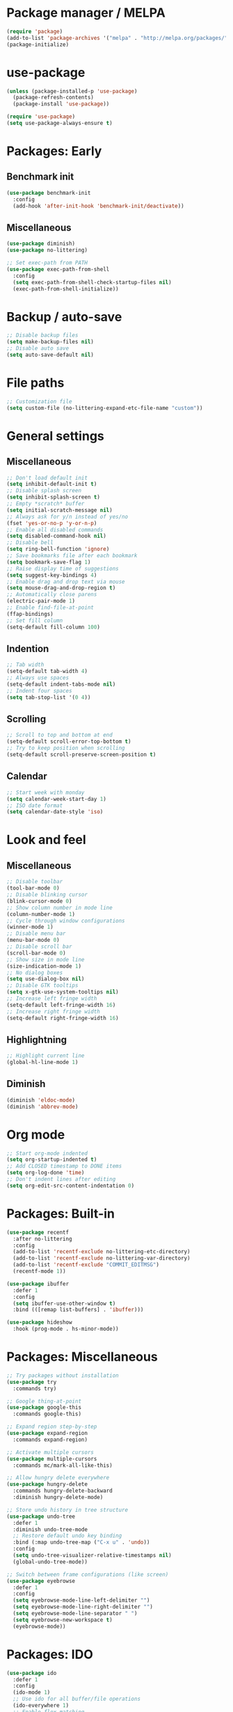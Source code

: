 * Package manager / MELPA

#+BEGIN_SRC emacs-lisp
(require 'package)
(add-to-list 'package-archives '("melpa" . "http://melpa.org/packages/") t)
(package-initialize)
#+END_SRC

* use-package

#+BEGIN_SRC emacs-lisp
(unless (package-installed-p 'use-package)
  (package-refresh-contents)
  (package-install 'use-package))

(require 'use-package)
(setq use-package-always-ensure t)
#+END_SRC

* Packages: Early

** Benchmark init

#+BEGIN_SRC emacs-lisp
(use-package benchmark-init
  :config
  (add-hook 'after-init-hook 'benchmark-init/deactivate))
#+END_SRC

** Miscellaneous

#+BEGIN_SRC emacs-lisp
(use-package diminish)
(use-package no-littering)

;; Set exec-path from PATH
(use-package exec-path-from-shell
  :config
  (setq exec-path-from-shell-check-startup-files nil)
  (exec-path-from-shell-initialize))
#+END_SRC

* Backup / auto-save

#+BEGIN_SRC emacs-lisp
;; Disable backup files
(setq make-backup-files nil)
;; Disable auto save
(setq auto-save-default nil)
#+END_SRC

* File paths

#+BEGIN_SRC emacs-lisp
;; Customization file
(setq custom-file (no-littering-expand-etc-file-name "custom"))
#+END_SRC

* General settings

** Miscellaneous

#+BEGIN_SRC emacs-lisp
;; Don't load default init
(setq inhibit-default-init t)
;; Disable splash screen
(setq inhibit-splash-screen t)
;; Empty *scratch* buffer
(setq initial-scratch-message nil)
;; Always ask for y/n instead of yes/no
(fset 'yes-or-no-p 'y-or-n-p)
;; Enable all disabled commands
(setq disabled-command-hook nil)
;; Disable bell
(setq ring-bell-function 'ignore)
;; Save bookmarks file after each bookmark
(setq bookmark-save-flag 1)
;; Raise display time of suggestions
(setq suggest-key-bindings 4)
;; Enable drag and drop text via mouse
(setq mouse-drag-and-drop-region t)
;; Automatically close parens
(electric-pair-mode 1)
;; Enable find-file-at-point
(ffap-bindings)
;; Set fill column
(setq-default fill-column 100)
#+END_SRC

** Indention

#+BEGIN_SRC emacs-lisp
;; Tab width
(setq-default tab-width 4)
;; Always use spaces
(setq-default indent-tabs-mode nil)
;; Indent four spaces
(setq tab-stop-list '(0 4))
#+END_SRC

** Scrolling

#+BEGIN_SRC emacs-lisp
;; Scroll to top and bottom at end
(setq-default scroll-error-top-bottom t)
;; Try to keep position when scrolling
(setq-default scroll-preserve-screen-position t)
#+END_SRC

** Calendar

#+BEGIN_SRC emacs-lisp
;; Start week with monday
(setq calendar-week-start-day 1)
;; ISO date format
(setq calendar-date-style 'iso)
#+END_SRC

* Look and feel

** Miscellaneous

#+BEGIN_SRC emacs-lisp
;; Disable toolbar
(tool-bar-mode 0)
;; Disable blinking cursor
(blink-cursor-mode 0)
;; Show column number in mode line
(column-number-mode 1)
;; Cycle through window configurations
(winner-mode 1)
;; Disable menu bar
(menu-bar-mode 0)
;; Disable scroll bar
(scroll-bar-mode 0)
;; Show size in mode line
(size-indication-mode 1)
;; No dialog boxes
(setq use-dialog-box nil)
;; Disable GTK tooltips
(setq x-gtk-use-system-tooltips nil)
;; Increase left fringe width
(setq-default left-fringe-width 16)
;; Increase right fringe width
(setq-default right-fringe-width 16)
#+END_SRC

** Highlightning

#+BEGIN_SRC emacs-lisp
;; Highlight current line
(global-hl-line-mode 1)
#+END_SRC

** Diminish

#+BEGIN_SRC emacs-lisp
(diminish 'eldoc-mode)
(diminish 'abbrev-mode)
#+END_SRC

* Org mode

#+BEGIN_SRC emacs-lisp
;; Start org-mode indented
(setq org-startup-indented t)
;; Add CLOSED timestamp to DONE items
(setq org-log-done 'time)
;; Don't indent lines after editing
(setq org-edit-src-content-indentation 0)
#+END_SRC

* Packages: Built-in

#+BEGIN_SRC emacs-lisp
(use-package recentf
  :after no-littering
  :config
  (add-to-list 'recentf-exclude no-littering-etc-directory)
  (add-to-list 'recentf-exclude no-littering-var-directory)
  (add-to-list 'recentf-exclude "COMMIT_EDITMSG")
  (recentf-mode 1))

(use-package ibuffer
  :defer 1
  :config
  (setq ibuffer-use-other-window t)
  :bind (([remap list-buffers] . 'ibuffer)))

(use-package hideshow
  :hook (prog-mode . hs-minor-mode))
#+END_SRC

* Packages: Miscellaneous

#+BEGIN_SRC emacs-lisp
;; Try packages without installation
(use-package try
  :commands try)

;; Google thing-at-point
(use-package google-this
  :commands google-this)

;; Expand region step-by-step
(use-package expand-region
  :commands expand-region)

;; Activate multiple cursors
(use-package multiple-cursors
  :commands mc/mark-all-like-this)

;; Allow hungry delete everywhere
(use-package hungry-delete
  :commands hungry-delete-backward
  :diminish hungry-delete-mode)

;; Store undo history in tree structure
(use-package undo-tree
  :defer 1
  :diminish undo-tree-mode
  ;; Restore default undo key binding
  :bind (:map undo-tree-map ("C-x u" . 'undo))
  :config
  (setq undo-tree-visualizer-relative-timestamps nil)
  (global-undo-tree-mode))

;; Switch between frame configurations (like screen)
(use-package eyebrowse
  :defer 1
  :config
  (setq eyebrowse-mode-line-left-delimiter "")
  (setq eyebrowse-mode-line-right-delimiter "")
  (setq eyebrowse-mode-line-separator " ")
  (setq eyebrowse-new-workspace t)
  (eyebrowse-mode))
#+END_SRC

* Packages: IDO

#+BEGIN_SRC emacs-lisp
(use-package ido
  :defer 1
  :config
  (ido-mode 1)
  ;; Use ido for all buffer/file operations
  (ido-everywhere 1)
  ;; Enable flex matching
  (setq ido-enable-flex-matching t)
  ;; Disable default faces (we use flx-ido)
  (setq ido-use-faces nil))

(use-package ido-vertical-mode
  :after ido
  :init
  (setq ido-vertical-indicator " >")
  :config
  (ido-vertical-mode)
  (setq ido-vertical-define-keys 'C-n-C-p-up-and-down))

;; Use ido everywhere
(use-package ido-completing-read+
  :after ido
  :config
  (ido-ubiquitous-mode 1))

;; Fuzzy matching
(use-package flx-ido
  :after ido
  :config
  (flx-ido-mode 1))

(use-package smex
  :after ido
  :commands smex
  :bind (
         ( "M-x" . 'smex)
         ( "M-X" . 'smex-major-mode-commands)))

(use-package ido-occur
  :commands ido-occur)
#+END_SRC

* Packages: Help

#+BEGIN_SRC emacs-lisp
;; Show available keys
(use-package which-key
  :defer 1
  :diminish which-key-mode
  :config
  (which-key-mode 1))

;; Provide better help for dired
(use-package discover
  :defer 1
  :config
  (global-discover-mode))
#+END_SRC

* Packages: Navigation

#+BEGIN_SRC emacs-lisp
(use-package ace-jump-mode
  :commands (ace-jump-word-mode ace-jump-line-mode))

(use-package ace-window
  :commands ace-windw)

(use-package ace-link
  :commands ace-link)
#+END_SRC

* Packages: Search

#+BEGIN_SRC emacs-lisp
;; Show number of occurances in modeline
(use-package anzu
  :defer 1
  :diminish anzu-mode
  :custom-face (anzu-mode-line ((t (nil :weight 'normal :foreground "white"))))
  :bind (([remap query-replace] . 'anzu-query-replace)
	 ([remap query-replace-regexp] . 'anzu-query-replace-regexp)
	 :map isearch-mode-map
	 ([remap isearch-query-replace]  . 'anzu-isearch-query-replace)
	 ([remap isearch-query-replace-regexp] . 'anzu-isearch-query-replace-regexp))
  :config
  (global-anzu-mode 1))
#+END_SRC

* Packages: Look and feel

#+BEGIN_SRC emacs-lisp
(use-package all-the-icons)

(use-package doom-themes
  :after all-the-icons
  :config
  (load-theme 'doom-one 1)
  (doom-themes-treemacs-config))

;; Powerline clone
(use-package telephone-line
  :config
  (setq telephone-line-rhs
        '((nil . (telephone-line-misc-info-segment))
          (nil . ( telephone-line-flycheck-segment))
          (accent . (telephone-line-major-mode-segment))
          (nil . (telephone-line-minor-mode-segment))
          (evil . (telephone-line-airline-position-segment))))
  (telephone-line-mode 1))

;; Tabbar
(use-package awesome-tab
  :load-path "site-lisp/awesome-tab/"
  :commands awesome-tab-mode
  :config
  (setq awesome-tab-background-color "grey12")
  (setq awesome-tab-style "bar"))

;; Colorize text beyond column 100
(use-package column-enforce-mode
  :defer 1
  :diminish column-enforce-mode
  :config
  (100-column-rule))

;; Highlight surrounding parens
(use-package highlight-parentheses
  :defer 1
  :config
  (setq hl-paren-colors '("IndianRed1"))
  (setq hl-paren-highlight-adjacent t)
  (global-highlight-parentheses-mode))

;; Show indention guides
(use-package indent-guide
  :defer 1
  :custom-face (indent-guide-face ((t (:inherit linum))))
  :config
  (setq indent-guide-char "│")
  (indent-guide-global-mode))

;; Tree layout explorer
(use-package treemacs
  :commands treemacs
  :hook (treemacs-mode . (lambda () (linum-mode 0)))
  :hook (treemacs-mode . (lambda () (setq mode-line-format "")))
  :bind (:map treemacs-mode-map ([mouse-1] . 'treemacs-single-click-expand-action))
  :config
  (setq treemacs-python-executable (executable-find "python3"))
  ;; Customize face of root item
  (set-face-attribute 'treemacs-root-face nil :height 1.0 :underline nil)
  ;; Customize root icon
  (setq treemacs-icon-root-png
    (concat " "
		(all-the-icons-octicon "repo" :v-adjust -0.1 :height 1.2 :face 'font-lock-string-face)
                " "))
  ;; Collapse directories
  (setq treemacs-collapse-dirs 10)
  (setq treemacs-width 30)
  ;; Exclude from 'other window' operations
  (setq treemacs-is-never-other-window t)
  (setq treemacs-persist-file (no-littering-expand-var-file-name "treemacs-persist")))
#+END_SRC

* Packages: Startup

#+BEGIN_SRC emacs-lisp
;; Show dashboard on start
(use-package dashboard
  :config
  (setq dashboard-items '((recents . 5) (bookmarks . 5) (projects . 5)))
  (dashboard-setup-startup-hook))
#+END_SRC

* Packages: Projects

#+BEGIN_SRC emacs-lisp
(use-package projectile
  :defer 1
  :diminish projectile-mode
  :bind-keymap ("C-c p" . projectile-command-map)
  :config
  (projectile-global-mode)
  ;; Ignore buffers starting with *
  (setq projectile-globally-ignored-buffers '("\\*.*")))

(use-package treemacs-projectile
  :after treemacs projectile)
#+END_SRC

* Packages: Auto-completion

#+BEGIN_SRC emacs-lisp
(use-package company
  :defer 1
  :diminish company-mode
  :hook (company-mode . company-quickhelp-mode)
  :bind (:map company-active-map
              ("M-f" . 'company-flx-mode)
              ("C-n" . 'company-select-next)
              ("C-p" . 'company-select-previous))
  :config
  (global-company-mode 1)
  ;; Provide completion after 1 character
  (setq company-minimum-prefix-length 1)
  ;; ...and a short delay
  (setq company-idle-delay 0.2)
  ;; Show numbers to select completion
  (setq company-show-numbers t))

(use-package company-flx
  :after company)

(use-package company-quickhelp
  :after company
  :config
  (setq company-quickhelp-delay 1.2)
  (setq company-quickhelp-max-lines 20)
  (setq company-quickhelp-use-propertized-text t))
#+END_SRC

* Packages: Snippets

#+BEGIN_SRC emacs-lisp
(use-package yasnippet
  :defer 1
  :diminish yas-minor-mode
  :config
  ;; Inhibit messages at startup
  (setq yas-verbosity 1)
  ;; Only expand if next character is whitespace
  (setq-default yas-buffer-local-condition '(looking-at "[[:space:]\n]"))
  (yas-global-mode 1))

(use-package yasnippet-snippets
  :after yasnippet)

;; Create snippets on-the-fly
(use-package auto-yasnippet
  :commands (aya-create aya-expand))
#+END_SRC

* Packages: Git

#+BEGIN_SRC emacs-lisp
;; Show changes in fringe
(use-package git-gutter-fringe
  :defer t)

(use-package git-gutter
  :diminish git-gutter-mode
  :config
  (require 'git-gutter-fringe)
  (global-git-gutter-mode +1)
  ;; Show line numbers in front of each row (has to be called after activation git-gutter mode)
  (global-linum-mode 1))

(use-package magit
  :commands magit-status)

#+END_SRC

* Packages: Development

#+BEGIN_SRC emacs-lisp
(use-package flycheck
  :defer 1
  :diminish flycheck-mode
  :hook (prog-mode . flycheck-mode)
  :config
  (setq flycheck-check-syntax-automatically '(save mode-enabled)))

;; Show flycheck errors as tooltip
(use-package flycheck-pos-tip
  :after flycheck
  :config
  (flycheck-pos-tip-mode))

;; Execute test methods
(use-package maven-test-mode
  :diminish maven-test-mode
  :hook (java-mode . maven-test-mode))

;; Toggle code-folding
(use-package fold-dwim
  :commands fold-dwim-toggle)

;; REST client
(use-package restclient
  :mode ("\\.rest\\'" . restclient-mode)
  :commands restclient-mode)

(use-package ob-restclient
  :after restclient)

(use-package company-restclient
  :after restclient company
  :config
  (add-to-list 'company-backends 'company-restclient))
#+END_SRC

* Packages: Database

#+BEGIN_SRC emacs-lisp
(use-package inf-mongo
  :commands inf-mongo
  :config
  (setq inf-mongo-command "mongo mongodb://127.0.1:27017"))

(use-package ob-mongo
  :defer t)
#+END_SRC

* Packages: LSP

#+BEGIN_SRC emacs-lisp
(use-package lsp-mode
  :commands lsp
  :config
  (setq lsp-auto-execute-action nil)
  (setq lsp-auto-configure nil)
  (setq lsp-eldoc-enable-signature-help nil)
  (require 'lsp-ui-flycheck)
  (lsp-ui-flycheck-enable t))

(use-package company-lsp
  :after lsp-mode company
  :config
  (add-to-list 'company-backends 'company-lsp)
  (setq company-lsp-cache-candidates 'auto))

(use-package lsp-ui
  :after lsp-mode)

(use-package lsp-java
  :after lsp-mode
  :config
  (setq lsp-java-auto-build nil)
  (setq lsp-java-progress-report nil)
  (setq lsp-java-server-install-dir (no-littering-expand-var-file-name "eclipse.jdt.ls/server"))
  (setq lsp-java-workspace-dir (no-littering-expand-var-file-name "workspace"))
  (setq lsp-java-workspace-cache-dir (no-littering-expand-var-file-name "workspace/cache")))
#+END_SRC

* My keymap

#+BEGIN_SRC emacs-lisp
(setq my-map (make-sparse-keymap))
(global-set-key (kbd "C-;") my-map)
(global-set-key (kbd "C-ö") my-map)

(define-key my-map (kbd "d l") 'desktop-read)
(define-key my-map (kbd "d s") 'desktop-save-in-desktop-dir)
(define-key my-map (kbd "f c") (lambda () (interactive) (find-file "~/.emacs.d/config.org")))
(define-key my-map (kbd "f i") (lambda () (interactive) (find-file "~/.emacs.d/init.el")))
(define-key my-map (kbd "f s") 'my-create-scratch)
(define-key my-map (kbd "g d") 'git-gutter:popup-hunk)
(define-key my-map (kbd "g g") 'magit-file-dispatch)
(define-key my-map (kbd "g G") 'magit-dispatch)
(define-key my-map (kbd "g n") 'git-gutter:next-hunk)
(define-key my-map (kbd "g p") 'git-gutter:previous-hunk)
(define-key my-map (kbd "g r") 'git-gutter:revert-hunk)
(define-key my-map (kbd "g s") 'magit-status)
(define-key my-map (kbd "g t") 'git-gutter:toggle)
(define-key my-map (kbd "G") 'google-this)
(define-key my-map (kbd "h h") 'highlight-changes-mode)
(define-key my-map (kbd "h r") 'my-highlight-changes-remove-all)
(define-key my-map (kbd "j a") 'ace-link-addr)
(define-key my-map (kbd "j c") 'ace-jump-word-mode)
(define-key my-map (kbd "j i") 'imenu)
(define-key my-map (kbd "j l") 'ace-jump-line-mode)
(define-key my-map (kbd "j w") 'ace-window)
(define-key my-map (kbd "l d") 'lsp-describe-thing-at-point)
(define-key my-map (kbd "l f") 'lsp-format-buffer)
(define-key my-map (kbd "l o") 'lsp-organize-imports)
(define-key my-map (kbd "l x") 'lsp-execute-code-action)
(define-key my-map (kbd "m") 'mc/mark-all-like-this)
(define-key my-map (kbd "o") 'ido-occur)
(define-key my-map (kbd "s c") 'aya-create)
(define-key my-map (kbd "s e") 'aya-expand)
(define-key my-map (kbd "s i") 'company-yasnippet)
(define-key my-map (kbd "t t") 'treemacs)
(define-key my-map (kbd "t p") 'treemacs-add-and-display-current-project)
(define-key my-map (kbd "t o") 'treemacs-select-window)
(define-key my-map (kbd "u") 'undo-tree-visualize)
(define-key my-map (kbd "v l") 'my-toggle-truncate-line)
(define-key my-map (kbd "v t") 'awesome-tab-mode)
(define-key my-map (kbd "v u") 'goto-address-mode)
(define-key my-map (kbd "v w") 'whitespace-mode)
(define-key my-map (kbd "x") 'er/expand-region)
(define-key my-map (kbd "DEL") 'hungry-delete-backward)
(define-key my-map (kbd "SPC") 'company-complete)
(define-key my-map (kbd "TAB") 'fold-dwim-toggle)
(define-key my-map (kbd "?") 'which-key-show-top-level)
#+END_SRC

* Custom functions

#+BEGIN_SRC emacs-lisp
(defun my-highlight-changes-remove-all ()
  "Remove all highligts."
  (interactive)
  (highlight-changes-remove-highlight (point-min) (point-max)))

(defun my-toggle-truncate-line ()
  "Toggle trunacte line."
  (interactive)
  (setq truncate-lines (if (not truncate-lines) t nil)))

(defun my-create-scratch ()
  "Create a new scratch buffer."
  (interactive)
  (let ((scratch (generate-new-buffer "*scratch*")))
    (switch-to-buffer scratch)
    (funcall initial-major-mode)
    scratch))
#+END_SRC

* Fixes

#+BEGIN_SRC emacs-lisp
(require 'ansi-color)
(defun my-colorize-compilation ()
  "Colorize compilation output."
  (ansi-color-apply-on-region compilation-filter-start (point)))

(add-hook 'compilation-filter-hook 'my-colorize-compilation)
#+END_SRC
